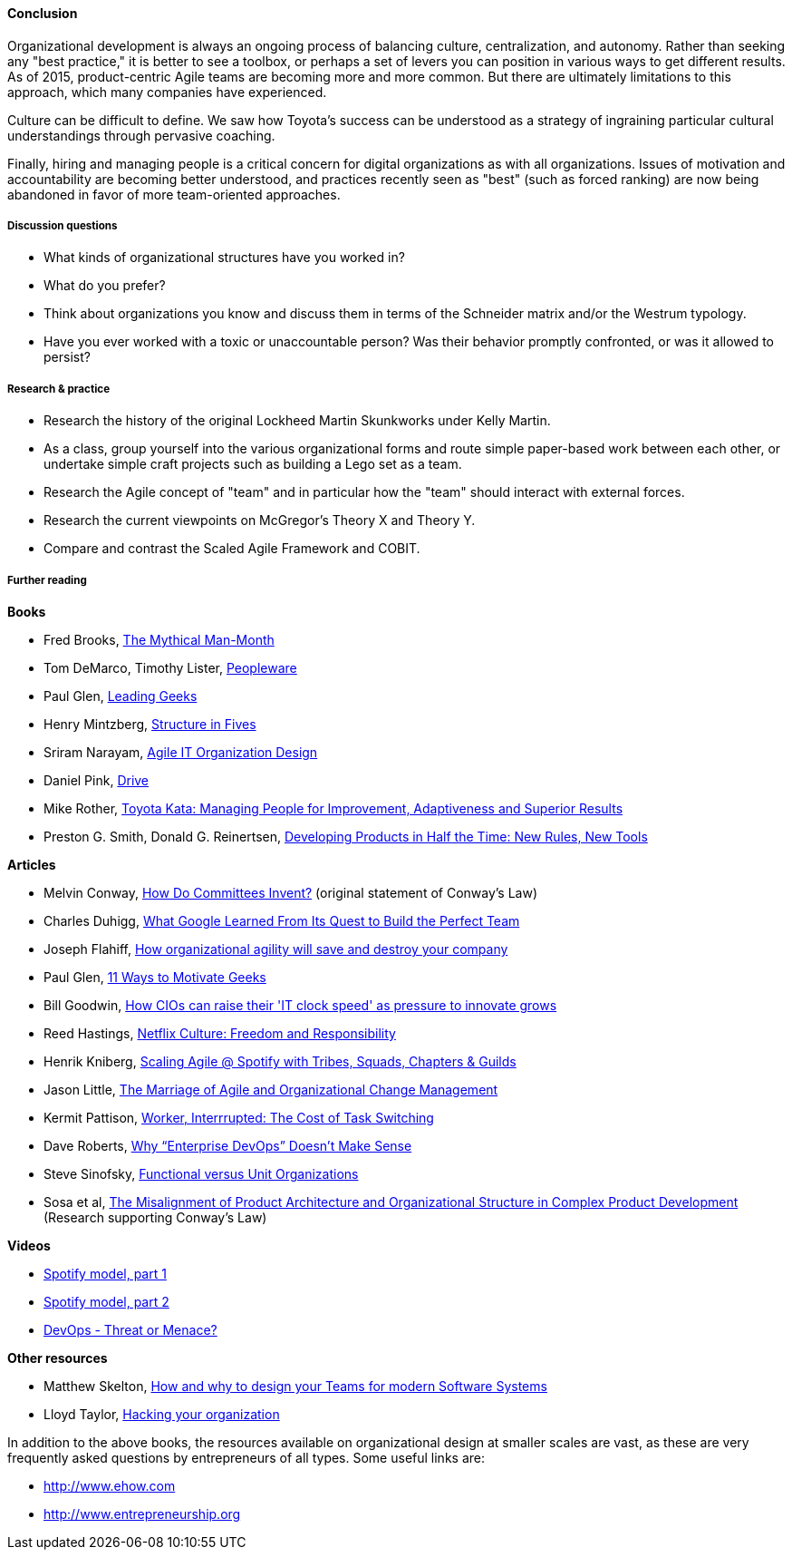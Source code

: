==== Conclusion
Organizational development is always an ongoing process of balancing culture, centralization, and autonomy. Rather than seeking any "best practice," it is better to see a toolbox, or perhaps a set of levers you can position in various ways to get different results. As of 2015, product-centric Agile teams are becoming more and more common. But there are ultimately limitations to this approach, which many companies have experienced.

Culture can be difficult to define. We saw how Toyota's success can be understood as a strategy of ingraining particular cultural understandings through pervasive coaching.

Finally, hiring and managing people is a critical concern for digital organizations as with all organizations. Issues of motivation and accountability are becoming better understood, and practices recently seen as "best" (such as forced ranking) are now being abandoned in favor of more team-oriented approaches.

===== Discussion questions
* What kinds of organizational structures have you worked in?
* What do you prefer?
* Think about organizations you know and discuss them in terms of the Schneider matrix and/or the Westrum typology.
* Have you ever worked with a toxic or unaccountable person? Was their behavior promptly confronted, or was it allowed to persist?

===== Research & practice
* Research the history of the original Lockheed Martin Skunkworks under Kelly Martin.
* As a class, group yourself into the various organizational forms and route simple paper-based work between each other, or undertake simple craft projects such as building a Lego set as a team.
* Research the Agile concept of "team" and in particular how the "team" should interact with external forces.
* Research the current viewpoints on McGregor's Theory X and Theory Y.
* Compare and contrast the Scaled Agile Framework and COBIT.

===== Further reading

*Books*

* Fred Brooks, http://www.goodreads.com/book/show/13629.The_Mythical_Man_Month?[The Mythical Man-Month]

* Tom DeMarco, Timothy Lister, http://www.goodreads.com/book/show/67825.Peopleware[Peopleware]

* Paul Glen, http://www.goodreads.com/book/show/552079.Leading_Geeks[Leading Geeks]

* Henry Mintzberg, http://www.goodreads.com/book/show/39697.Structure_in_Fives[Structure in Fives]

* Sriram Narayam, http://www.goodreads.com/book/show/23616091-agile-it-organization-design[Agile IT Organization Design]

* Daniel Pink, http://www.goodreads.com/book/show/6452796-drive[Drive]

* Mike Rother, https://www.goodreads.com/book/show/6736366-toyota-kata[Toyota Kata: Managing People for Improvement, Adaptiveness and Superior Results]

* Preston G. Smith, Donald G. Reinertsen, http://www.goodreads.com/book/show/134501.Developing_Products_in_Half_the_Time[Developing Products in Half the Time: New Rules, New Tools]

*Articles*

* Melvin Conway, http://www.melconway.com/Home/Committees_Paper.html[How Do Committees Invent?] (original statement of Conway's Law)

* Charles Duhigg, http://www.nytimes.com/2016/02/28/magazine/what-google-learned-from-its-quest-to-build-the-perfect-team.html?_r=0[What Google Learned From Its Quest to Build the Perfect Team]

* Joseph Flahiff, http://searchcio.techtarget.com/tip/How-organizational-agility-will-save-and-destroy-your-company[How organizational agility will save and destroy your company]

* Paul Glen, http://www.paulglen.com/Downloads/105%20-%20Leading%20Geeks%20Tip%20Sheet.pdf[11 Ways to Motivate Geeks]

* Bill Goodwin, http://www.computerweekly.com/feature/How-CIOs-can-ramp-up-their-IT-clock-speed-as-pressure-grows[How CIOs can raise their 'IT clock speed' as pressure to innovate grows]

* Reed Hastings, http://www.slideshare.net/reed2001/culture-1798664/[Netflix Culture: Freedom and Responsibility]

* Henrik Kniberg, https://dl.dropboxusercontent.com/u/1018963/Articles/SpotifyScaling.pdf[Scaling Agile @ Spotify with Tribes, Squads, Chapters & Guilds]

* Jason Little, http://leanchange.org/2015/08/the-marriage-of-agile-and-organizational-change-management[The Marriage of Agile and Organizational Change Management]

* Kermit Pattison, http://www.fastcompany.com/944128/worker-interrupted-cost-task-switching?utm_content[Worker, Interrrupted: The Cost of Task Switching]


* Dave Roberts, http://devops.com/2014/11/10/enterprise-devops-doesnt-make-sense/[Why “Enterprise DevOps” Doesn’t Make Sense]

* Steve Sinofsky, https://medium.learningbyshipping.com/functional-versus-unit-organizations-6b82bfbaa57#.4rlc6shen[Functional versus Unit Organizations]

* Sosa et al, http://web.mit.edu/eppinger/www/pdf/Sosa_MS2004.pdf[The Misalignment of Product Architecture and Organizational Structure in Complex Product Development] (Research supporting Conway's Law)

*Videos*

* https://www.youtube.com/watch?v=Mpsn3WaI_4k[Spotify model, part 1]

* https://www.youtube.com/watch?v=X3rGdmoTjDc[Spotify model, part 2]

* http://it.slashdot.org/story/15/10/12/2027258/devops-threat-or-menace-video[DevOps - Threat or Menace?]

*Other resources*

* Matthew Skelton, http://www.slideshare.net/SkeltonThatcher/how-and-why-to-design-your-teams-for-modern-software-systems-matthew-skelton-devopscon-munich-2016[How and why to design your Teams for modern Software Systems]
* Lloyd Taylor, http://www.slideshare.net/dev2ops/hacking-your-organization-6083382[Hacking your organization]

In addition to the above books, the resources available on organizational design at smaller scales are vast, as these are very frequently asked questions by entrepreneurs of all types. Some useful links are:

* http://www.ehow.com

* http://www.entrepreneurship.org
